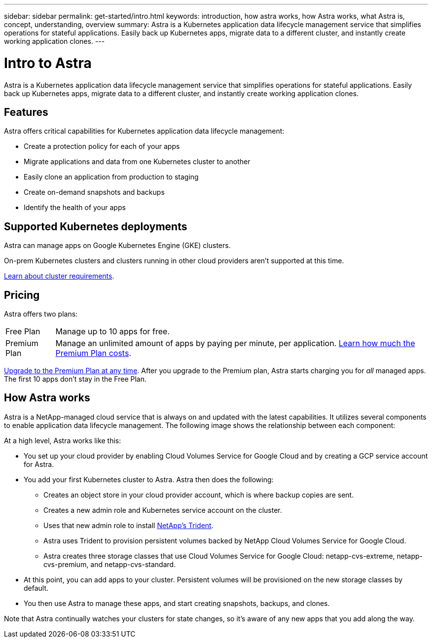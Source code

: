 ---
sidebar: sidebar
permalink: get-started/intro.html
keywords: introduction, how astra works, how Astra works, what Astra is, concept, understanding, overview
summary: Astra is a Kubernetes application data lifecycle management service that simplifies operations for stateful applications. Easily back up Kubernetes apps, migrate data to a different cluster, and instantly create working application clones.
---

= Intro to Astra
:hardbreaks:
:icons: font
:imagesdir: ../media/get-started/

Astra is a Kubernetes application data lifecycle management service that simplifies operations for stateful applications. Easily back up Kubernetes apps, migrate data to a different cluster, and instantly create working application clones.

== Features

Astra offers critical capabilities for Kubernetes application data lifecycle management:

* Create a protection policy for each of your apps
* Migrate applications and data from one Kubernetes cluster to another
* Easily clone an application from production to staging
* Create on-demand snapshots and backups
* Identify the health of your apps

== Supported Kubernetes deployments

Astra can manage apps on Google Kubernetes Engine (GKE) clusters.

On-prem Kubernetes clusters and clusters running in other cloud providers aren't supported at this time.

link:requirements.html[Learn about cluster requirements].

== Pricing

Astra offers two plans:

[horizontal]
Free Plan:: Manage up to 10 apps for free.

Premium Plan:: Manage an unlimited amount of apps by paying per minute, per application. https://cloud.netapp.com/project-astra[Learn how much the Premium Plan costs^].

link:../use/set-up-billing.html[Upgrade to the Premium Plan at any time]. After you upgrade to the Premium plan, Astra starts charging you for _all_ managed apps. The first 10 apps don't stay in the Free Plan.

== How Astra works

Astra is a NetApp-managed cloud service that is always on and updated with the latest capabilities. It utilizes several components to enable application data lifecycle management. The following image shows the relationship between each component:

At a high level, Astra works like this:

* You set up your cloud provider by enabling Cloud Volumes Service for Google Cloud and by creating a GCP service account for Astra.

* You add your first Kubernetes cluster to Astra. Astra then does the following:

** Creates an object store in your cloud provider account, which is where backup copies are sent.

** Creates a new admin role and Kubernetes service account on the cluster.

** Uses that new admin role to install https://netapp-trident.readthedocs.io/[NetApp's Trident^].

** Astra uses Trident to provision persistent volumes backed by NetApp Cloud Volumes Service for Google Cloud.

** Astra creates three storage classes that use Cloud Volumes Service for Google Cloud: netapp-cvs-extreme, netapp-cvs-premium, and netapp-cvs-standard.

* At this point, you can add apps to your cluster. Persistent volumes will be provisioned on the new storage classes by default.

* You then use Astra to manage these apps, and start creating snapshots, backups, and clones.

Note that Astra continually watches your clusters for state changes, so it's aware of any new apps that you add along the way.
